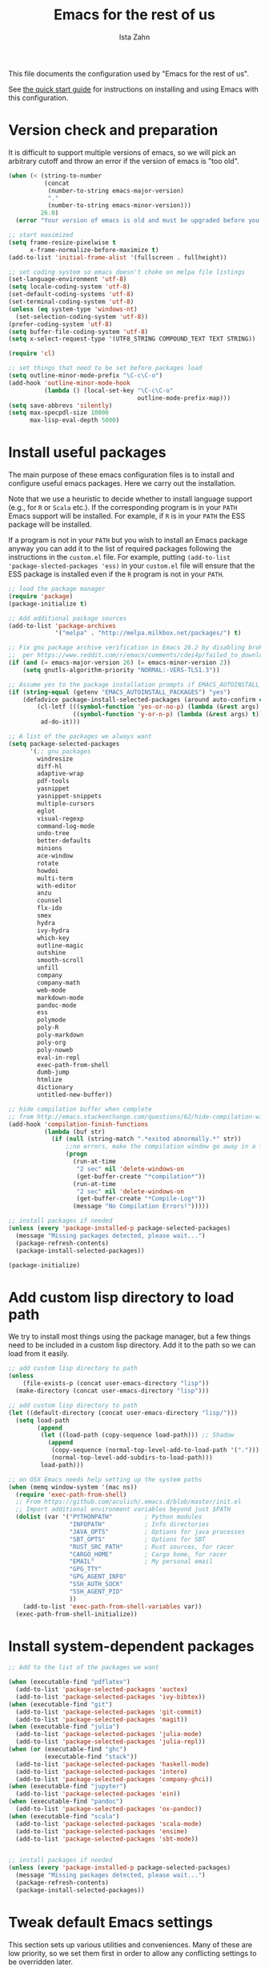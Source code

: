 #+AUTHOR:  Ista Zahn
#+TITLE: Emacs for the rest of us
#+STARTUP: showall
#+PROPERTY: header-args:emacs-lisp    :tangle init.el

This file documents the configuration used by "Emacs for the rest of us".

See [[file:QuickStart.html][the quick start guide]] for instructions on installing and using Emacs with this configuration.

* Version check and preparation
  :PROPERTIES:
  :CUSTOM_ID: version-check
  :END:
It is difficult to support multiple versions of emacs, so we will pick an arbitrary cutoff and throw an error if the version of emacs is "too old".

#+BEGIN_SRC emacs-lisp
  (when (< (string-to-number 
            (concat 
             (number-to-string emacs-major-version) 
             "." 
             (number-to-string emacs-minor-version)))
           26.0)
    (error "Your version of emacs is old and must be upgraded before you can use these packages! Version >= 26.0 is required."))

  ;; start maximized 
  (setq frame-resize-pixelwise t
        x-frame-normalize-before-maximize t)
  (add-to-list 'initial-frame-alist '(fullscreen . fullheight))

  ;; set coding system so emacs doesn't choke on melpa file listings
  (set-language-environment 'utf-8)
  (setq locale-coding-system 'utf-8)
  (set-default-coding-systems 'utf-8)
  (set-terminal-coding-system 'utf-8)
  (unless (eq system-type 'windows-nt)
    (set-selection-coding-system 'utf-8))
  (prefer-coding-system 'utf-8)
  (setq buffer-file-coding-system 'utf-8)
  (setq x-select-request-type '(UTF8_STRING COMPOUND_TEXT TEXT STRING))

  (require 'cl)

  ;; set things that need to be set before packages load
  (setq outline-minor-mode-prefix "\C-c\C-o")
  (add-hook 'outline-minor-mode-hook
            (lambda () (local-set-key "\C-c\C-o"
                                      outline-mode-prefix-map)))
  (setq save-abbrevs 'silently)
  (setq max-specpdl-size 10000
        max-lisp-eval-depth 5000)
#+END_SRC

* Install useful packages
  :PROPERTIES:
  :CUSTOM_ID: install-useful-packages
  :END:
The main purpose of these emacs configuration files is to install and configure useful emacs packages. Here we carry out the installation.

Note that we use a heuristic to decide whether to install language support (e.g., for =R= or =Scala= etc.). If the corresponding program is in your =PATH= Emacs support will be installed. For example, if =R= is in your =PATH= the ESS package will be installed. 

If a program is not in your =PATH= but you wish to install an Emacs package anyway you can add it to the list of required packages following the instructions in the =custom.el= file. For example, putting =(add-to-list 'package-slected-packages 'ess)= in your =custom.el= file will ensure that the ESS package is installed even if the =R= program is not in your =PATH=.


#+BEGIN_SRC emacs-lisp
  ;; load the package manager
  (require 'package)
  (package-initialize t)

  ;; Add additional package sources
  (add-to-list 'package-archives 
               '("melpa" . "http://melpa.milkbox.net/packages/") t)

  ;; Fix gnu package archive verification in Emacs 26.2 by disabling broken TLS 1.3 support
  ;;  per https://www.reddit.com/r/emacs/comments/cdei4p/failed_to_download_gnu_archive_bad_request/
  (if (and (= emacs-major-version 26) (= emacs-minor-version 2))
      (setq gnutls-algorithm-priority "NORMAL:-VERS-TLS1.3"))

  ;; Assume yes to the package installation prompts if EMACS_AUTOINSTALL_PACKAGES=yes
  (if (string-equal (getenv "EMACS_AUTOINSTALL_PACKAGES") "yes")
      (defadvice package-install-selected-packages (around auto-confirm compile activate)
          (cl-letf (((symbol-function 'yes-or-no-p) (lambda (&rest args) t))
                    ((symbol-function 'y-or-n-p) (lambda (&rest args) t)))
           ad-do-it)))

  ;; A list of the packages we always want
  (setq package-selected-packages
        '(;; gnu packages
          windresize
          diff-hl
          adaptive-wrap
          pdf-tools
          yasnippet
          yasnippet-snippets
          multiple-cursors
          eglot
          visual-regexp
          command-log-mode
          undo-tree
          better-defaults
          minions
          ace-window
          rotate
          howdoi
          multi-term
          with-editor
          anzu
          counsel
          flx-ido
          smex
          hydra
          ivy-hydra
          which-key
          outline-magic
          outshine
          smooth-scroll
          unfill
          company
          company-math
          web-mode
          markdown-mode
          pandoc-mode
          ess
          polymode
          poly-R
          poly-markdown
          poly-org
          poly-noweb
          eval-in-repl
          exec-path-from-shell
          dumb-jump
          htmlize
          dictionary
          untitled-new-buffer))

  ;; hide compilation buffer when complete
  ;; from http://emacs.stackexchange.com/questions/62/hide-compilation-window
  (add-hook 'compilation-finish-functions
            (lambda (buf str)
              (if (null (string-match ".*exited abnormally.*" str))
                  ;;no errors, make the compilation window go away in a few seconds
                  (progn
                    (run-at-time
                     "2 sec" nil 'delete-windows-on
                     (get-buffer-create "*compilation*"))
                    (run-at-time
                     "2 sec" nil 'delete-windows-on
                     (get-buffer-create "*Compile-Log*"))
                    (message "No Compilation Errors!")))))

  ;; install packages if needed
  (unless (every 'package-installed-p package-selected-packages)
    (message "Missing packages detected, please wait...")
    (package-refresh-contents)
    (package-install-selected-packages))
  
  (package-initialize)
#+END_SRC

* Add custom lisp directory to load path
  :PROPERTIES:
  :CUSTOM_ID: add-custom-lisp-directory-to-load-path
  :END:
We try to install most things using the package manager, but a few things need to be included in a custom lisp directory. Add it to the path so we can load from it easily.
#+BEGIN_SRC emacs-lisp
  ;; add custom lisp directory to path
  (unless
      (file-exists-p (concat user-emacs-directory "lisp"))
    (make-directory (concat user-emacs-directory "lisp")))

  ;; add custom lisp directory to path
  (let ((default-directory (concat user-emacs-directory "lisp/")))
    (setq load-path
          (append
           (let ((load-path (copy-sequence load-path))) ;; Shadow
             (append 
              (copy-sequence (normal-top-level-add-to-load-path '(".")))
              (normal-top-level-add-subdirs-to-load-path)))
           load-path)))

  ;; on OSX Emacs needs help setting up the system paths
  (when (memq window-system '(mac ns))
    (require 'exec-path-from-shell)
    ;; From https://github.com/aculich/.emacs.d/blob/master/init.el
    ;; Import additional environment variables beyond just $PATH
    (dolist (var '("PYTHONPATH"         ; Python modules
                   "INFOPATH"           ; Info directories
                   "JAVA_OPTS"          ; Options for java processes
                   "SBT_OPTS"           ; Options for SBT
                   "RUST_SRC_PATH"      ; Rust sources, for racer
                   "CARGO_HOME"         ; Cargo home, for racer
                   "EMAIL"              ; My personal email
                   "GPG_TTY"
                   "GPG_AGENT_INFO"
                   "SSH_AUTH_SOCK"
                   "SSH_AGENT_PID"
                   ))
      (add-to-list 'exec-path-from-shell-variables var))
    (exec-path-from-shell-initialize))

#+END_SRC

#+RESULTS:


* Install system-dependent packages

#+BEGIN_SRC emacs-lisp
  ;; Add to the list of the packages we want

  (when (executable-find "pdflatex")
    (add-to-list 'package-selected-packages 'auctex)
    (add-to-list 'package-selected-packages 'ivy-bibtex))
  (when (executable-find "git")
    (add-to-list 'package-selected-packages 'git-commit)
    (add-to-list 'package-selected-packages 'magit))
  (when (executable-find "julia")
    (add-to-list 'package-selected-packages 'julia-mode)
    (add-to-list 'package-selected-packages 'julia-repl))
  (when (or (executable-find "ghc")
            (executable-find "stack"))
    (add-to-list 'package-selected-packages 'haskell-mode)
    (add-to-list 'package-selected-packages 'intero)
    (add-to-list 'package-selected-packages 'company-ghci))
  (when (executable-find "jupyter")
    (add-to-list 'package-selected-packages 'ein))
  (when (executable-find "pandoc")
    (add-to-list 'package-selected-packages 'ox-pandoc))
  (when (executable-find "scala")
    (add-to-list 'package-selected-packages 'scala-mode)
    (add-to-list 'package-selected-packages 'ensime)
    (add-to-list 'package-selected-packages 'sbt-mode))
                         

  ;; install packages if needed
  (unless (every 'package-installed-p package-selected-packages)
    (message "Missing packages detected, please wait...")
    (package-refresh-contents)
    (package-install-selected-packages))
#+END_SRC


* Tweak default Emacs settings
  :PROPERTIES:
  :CUSTOM_ID: miscellaneous
  :END:

This section sets up various utilities and conveniences. Many of these are low priority, so we set them first in order to allow any conflicting settings to be overridden later.

#+BEGIN_SRC emacs-lisp
  ;; ;; clean up the mode line
  (setq minions-mode-line-lighter "☰")
  (minions-mode 1)

  ;; No, we do not need the splash screen
  (setq inhibit-startup-screen t)

  (require 'better-defaults)
  ;; better defaults are well, better... but we don't always agree
  (menu-bar-mode 1)
  (scroll-bar-mode 1)

  (setq select-active-regions 'only)

  ;; from https://github.com/bbatsov/prelude/
  ;; store all backup and autosave files in the tmp dir
  (setq backup-directory-alist
        `((".*" . ,temporary-file-directory)))
  (setq auto-save-file-name-transforms
        `((".*" ,temporary-file-directory t)))
  ;; autosave the undo-tree history
  (setq undo-tree-history-directory-alist
        `((".*" . ,temporary-file-directory)))

  ;; scrolling behavior
  (setq mouse-wheel-scroll-amount '(1 ((shift) . 1))) ; one line at a time
  (setq mouse-wheel-progressive-speed nil) ; don't accelerate scrolling
  (setq mouse-wheel-follow-mouse 't) ; scroll window under mouse
  (setq scroll-preserve-screen-position t)
  (setq scroll-conservatively 100000)
  (setq scroll-error-top-bottom t)
  (setq scroll-preserve-screen-position t)
  ;; scroll without moving point
  (require 'smooth-scroll)
  (global-set-key [(control down)] 'scroll-up-1)
  (global-set-key [(control up)] 'scroll-down-1)
  (global-set-key [(control left)] 'scroll-right-1)
  (global-set-key [(control right)] 'scroll-left-1)

    ;; Use y/n instead of yes/no
    (fset 'yes-or-no-p 'y-or-n-p)

    (transient-mark-mode 1) ; makes the region visible
    (line-number-mode 1)    ; makes the line number show up
    (column-number-mode 1)  ; makes the column number show up

    ;; make home and end behave
    (global-set-key (kbd "<home>") 'move-beginning-of-line)
    (global-set-key (kbd "<end>") 'move-end-of-line)

    ;; enable toggling paragraph un-fill
    (define-key global-map "\M-Q" 'unfill-paragraph)

    ;;; line wrapping
    ;; neck beards be damned, we don't need to hard wrap. The editor can soft wrap for us.
    (remove-hook 'text-mode-hook 'turn-on-auto-fill)
  ;; (add-hook 'visual-line-mode-hook 'adaptive-wrap-prefix-mode)
    (setq-default truncate-lines t)
    (add-hook 'text-mode-hook 'visual-line-mode 1)
    (add-hook 'prog-mode-hook
              (lambda()
                (setq truncate-lines t)
                (outline-minor-mode t)))

    ;; indicate visual-line-mode wrap
    (setq visual-line-fringe-indicators '(left-curly-arrow right-curly-arrow))
    (setq visual-line-fringe-indicators '(left-curly-arrow right-curly-arrow))
    ;; but be gentle
    (defface visual-line-wrap-face
      '((t (:foreground "gray")))
      "Face for visual line indicators.")
    (set-fringe-bitmap-face 'left-curly-arrow 'visual-line-wrap-face)
    (set-fringe-bitmap-face 'right-curly-arrow 'visual-line-wrap-face)

    ;; don't require two spaces for sentence end.
    (setq sentence-end-double-space nil)

    ;; The beeping can be annoying--turn it off
    (setq visible-bell t
          ring-bell-function #'ignore)

    ;; save place -- move to the place I was last time I visited this file
    (save-place-mode t)

    ;; regular cursor
    ;(setq-default cursor-type '(bar . 5))
    (setq-default blink-cursor-blinks 0)
    (add-hook 'after-init-hook
              (lambda()
                (setq blink-cursor-blinks 0)))

    ;; easy navigation in read-only buffers
    (setq view-read-only t)
    (with-eval-after-load "view-mode"
      (define-key view-mode-map (kbd "s") 'isearch-forward-regexp))


    ;; set up read-only buffers
    (add-hook 'read-only-mode-hook 
              (lambda()
                (cond
                 ((and (not buffer-read-only)
                       (not (eq (get major-mode 'mode-class) 'special)))
                  (hl-line-mode -1)
                  (setq-local blink-cursor-blinks 0)
                  (setq-local cursor-type '(bar . 3))
                  (company-mode t))
                 ((and buffer-read-only
                       (not (eq (get major-mode 'mode-class) 'special)))
                  (hl-line-mode t)
                  (setq-local blink-cursor-blinks 1)
                  (setq-local cursor-type 'hollow)
                  (company-mode -1)))))

    ;; show parentheses
    (show-paren-mode 1)
    (setq show-paren-delay 0)
#+END_SRC

* Make Emacs friendlier to newcomers
Emacs will never to as simple as Notepad, but perhaps it can be made more consistent with the way most other programs behave. In addition to more consistent copy/paste, undo/redo, we also implement multiple cursors. Use =C-c C-m= to add or remove cursors.

#+BEGIN_SRC emacs-lisp
  ;; Use CUA mode to make life easier. We do _not__ use standard copy/paste etc. (see below).
  (cua-mode t)

  (cua-selection-mode t) ;; cua goodness without copy/paste etc.

  ;; load windows-style keys using windows key instead of control.
  (require 'win-win)

  ;; ;; Make control-z undo
  (let ((map (make-sparse-keymap)))
    ;; remap `undo' and `undo-only' to `undo-tree-undo'
    ;; (define-key map [remap undo] 'undo-tree-undo)
    ;; (define-key map [remap undo-only] 'undo-tree-undo)
    ;; bind standard undo bindings (since these match redo counterparts)
    ;; (define-key map (kbd "C-/") 'undo-tree-undo)
    ;; (define-key map "\C-_" 'undo-tree-undo)
    ;; redo doesn't exist normally, so define our own keybindings
    (define-key map (kbd "C-?") 'undo-tree-redo)
    (define-key map (kbd "M-_") 'undo-tree-redo)
    (define-key map (kbd "C-S-z") 'undo-tree-redo)
    ;; just in case something has defined `redo'...
    (define-key map [remap redo] 'undo-tree-redo)
    ;; we use "C-x U" for the undo-tree visualizer
    (define-key map (kbd "\C-x U") 'undo-tree-visualize)
    ;; bind register commands
    (define-key map (kbd "C-x r u") 'undo-tree-save-state-to-register)
    (define-key map (kbd "C-x r U") 'undo-tree-restore-state-from-register)
    ;; set keymap
    (setq undo-tree-map map))

  (global-undo-tree-mode t)

  ;; Make C-g quit undo tree
  (define-key undo-tree-visualizer-mode-map (kbd "C-g") 'undo-tree-visualizer-quit)
  (define-key undo-tree-visualizer-mode-map (kbd "<escape> <escape> <escape>") 'undo-tree-visualizer-quit)



  ;;
  ;; Make right-click do something close to what people expect
  (require 'mouse3)
  (global-set-key (kbd "<mouse-3>") 'mouse3-popup-menu)
  ;; (global-set-key (kbd "C-f") 'isearch-forward)
  ;; (global-set-key (kbd "C-s") 'save-buffer)
  ;; (global-set-key (kbd "C-o") 'counsel-find-file)
  (define-key cua-global-keymap (kbd "<C-S-SPC>") nil)
  (define-key cua-global-keymap (kbd "<C-return>") nil)
  (setq cua-rectangle-mark-key (kbd "<C-S-SPC>"))
  (define-key cua-global-keymap (kbd "<C-S-SPC>") 'cua-rectangle-mark-mode)

  ;; zoom in/out like we do everywhere else.
  (global-set-key (kbd "C-+") 'text-scale-increase)
  (global-set-key (kbd "C--") 'text-scale-decrease)
  (global-set-key (kbd "<C-mouse-5>") 'text-scale-decrease)
  (global-set-key (kbd "<C-mouse-4>") 'text-scale-increase)
  ;; page up/down
  (global-set-key (kbd "<C-prior>") 'beginning-of-buffer)
  (global-set-key (kbd "<C-next>") 'end-of-buffer)

  ;; allow multiple cursors, as in Sublime and VScode
  (require 'multiple-cursors)
  (defhydra multiple-cursors-hydra (:hint nil)
  "
     ^Up^            ^Down^        ^Other^
  ----------------------------------------------
  [_p_]   Next    [_n_]   Next    [_l_] Edit lines
  [_P_]   Skip    [_N_]   Skip    [_a_] Mark all
  [_M-p_] Unmark  [_M-n_] Unmark  [_r_] Mark by regexp
  ^ ^             ^ ^             [_q_] Quit
  "
    ("l" mc/edit-lines :exit t)
    ("a" mc/mark-all-like-this :exit t)
    ("n" mc/mark-next-like-this)
    ("N" mc/skip-to-next-like-this)
    ("M-n" mc/unmark-next-like-this)
    ("p" mc/mark-previous-like-this)
    ("P" mc/skip-to-previous-like-this)
    ("M-p" mc/unmark-previous-like-this)
    ("r" mc/mark-all-in-region-regexp :exit t)
    ("q" nil))

  (global-set-key (kbd "C-c m") #'multiple-cursors-hydra/body)
#+END_SRC

* Window Management
  :PROPERTIES:
  :CUSTOM_ID: window-management
  :END:

=windmove= allows you to move point to adjacent windows; these functions are bound to =C-x S-<arrow>=. For example, to move to the window below, press "Control-x shift-down", and to move to the window to the right press "Control-x shift-right". If you have more than one split you can use =C-x O= to quickly navigate to an window arbitrary window (e.g., diagonal from the current window; see https://github.com/abo-abo/ace-window/ for details).

=winner-mode= allows you to undo/redo window configuration changes. Use =C-c <left>= to undo and =C-c <right>= to redo.

Emacs has [[https://www.gnu.org/software/emacs/manual/html_node/emacs/Configuration-Registers.html#Configuration-Registers][window layout management]], built-in but it's not convenient to use. We use [[https://oremacs.com/2016/06/27/ivy-push-view/][ivy]] to make it easier. Store the current view with =C-c v=, switch with =C-c V= .

Finally, [[https://github.com/daichirata/emacs-rotate][emacs-rotate]] makes arranging your windows much easier. Use =C-c b= to rotate buffers and =C-c a= to rotate the window arrangement.
#+BEGIN_SRC emacs-lisp

  ;; Undo/redo window changes
  (winner-mode 1)

  ;; windmove 
  (global-set-key (kbd "C-x <S-left>") 'windmove-left)
  (global-set-key (kbd "C-x <S-right>") 'windmove-right)
  (global-set-key (kbd "C-x <S-up>") 'windmove-up)
  (global-set-key (kbd "C-x <S-down>") 'windmove-down)

  ;; Store and recall window layouts (views!)
  (global-set-key (kbd "C-c v") 'ivy-push-view)
  (global-set-key (kbd "C-c V") 'ivy-switch-view)

  ;; use ace-window for navigating windows
  (global-set-key (kbd "C-x O") 'ace-window)
  (with-eval-after-load "ace-window"
    (setq aw-dispatch-always t)
    (set-face-attribute 'aw-leading-char-face nil :height 2.5))

  ;; rotate buffers and window arrangements
  (global-set-key (kbd "C-c b") 'rotate-window)
  (global-set-key (kbd "C-c a") 'rotate-layout)

  ;; modified from https://github.com/aculich/.emacs.d/blob/master/init.el
  (setq frame-title-format
        '(:eval (if (buffer-file-name)
                    (abbreviate-file-name (buffer-file-name)) "%b"))
        ;; Size new windows proportionally wrt other windows
        ;;window-combination-resize t
        )
#+END_SRC

* Spell checking and dictionaries
  :PROPERTIES:
  :CUSTOM_ID: spell-checking
  :END:

Emacs comes with spell checking built-in, it just needs to be turned on. By default automatic spell checking is enabled in =text-mode= and =prog-mode= buffers. You can also spell-check on demand with =ispell-word=, bound to =M-$=. Finally, dictionaries look-up is available and bound to =C-c d=.

More information is available at https://www.gnu.org/software/emacs/manual/html_node/emacs/Spelling.html and https://github.com/abo-abo/define-word.

#+BEGIN_SRC emacs-lisp
  ;; enable on-the-fly spell checking
  (setq flyspell-use-meta-tab nil)
  (add-hook 'text-mode-hook
            (lambda ()
              (flyspell-mode 1)))
  ;; prevent flyspell from finding misspellings in code
  (add-hook 'prog-mode-hook
            (lambda ()
              ;; `ispell-comments-and-strings'
              (flyspell-prog-mode)))

  ;; ispell should not check code blocks in org mode
  (add-to-list 'ispell-skip-region-alist '(":\\(PROPERTIES\\|LOGBOOK\\):" . ":END:"))
  (add-to-list 'ispell-skip-region-alist '("#\\+BEGIN_SRC" . "#\\+END_SRC"))
  (add-to-list 'ispell-skip-region-alist '("#\\+begin_src" . "#\\+end_src"))
  (add-to-list 'ispell-skip-region-alist '("^#\\+begin_example " . "#\\+end_example$"))
  (add-to-list 'ispell-skip-region-alist '("^#\\+BEGIN_EXAMPLE " . "#\\+END_EXAMPLE$"))

  ;; Dictionaries
  (global-set-key (kbd "C-c d") 'dictionary-search)
  (global-set-key (kbd "C-c D") 'dictionary-match-words)
#+END_SRC

* Printing
  :PROPERTIES:
  :CUSTOM_ID: printing
  :END:
If you're using [[http://vgoulet.act.ulaval.ca/en/emacs/windows/][Vincent Goulet's emacs]] on Windows printing should work out of the box. If you're on Linux or Mac the experience of printing from emacs may leave something to be desired. Here we try to make it work a little better by making it easier to preview buffers in a web browser (you can print from there as usual) and by using [[http://sourceforge.net/projects/gtklp/][gtklp]] on Linux if it is available.

#+BEGIN_SRC emacs-lisp

  (when (eq system-type 'gnu/linux)
    (setq hfyview-quick-print-in-files-menu t)
    (require 'hfyview)
    (setq mygtklp (executable-find "gtklp"))
    (when mygtklp
      (setq lpr-command "gtklp")
      (setq ps-lpr-command "gtklp")))

  (when (eq system-type 'darwin)
    (setq hfyview-quick-print-in-files-menu t)
    (require 'hfyview))
#+END_SRC
* Minibuffer hints and completion
  :PROPERTIES:
  :CUSTOM_ID: minibuffer-hints-and-completion
  :END:
There are several different systems for providing completion hints in emacs. The default pcomplete system shows completions on demand (usually bound to tab key) in an emacs buffer. Here we set up ivy, which instead shows these completions on-the-fly in the minibuffer. These completions are primarily used to show available files (e.g., with ~find-file~) and emacs functions (e.g., with ~execute-extended-command~). 

When selecting candidates using the minibuffer you can execute the default action (e.g., open a file) by pressing ~return~. You can get a list of other actions by pressing ~M-o~. 

Note that selecting long candidates can be a bit awkward. Candidates longer than the current Emacs frame are wrapped by default. You can turn wrapping off (so that each candidate occupies a single line) by pressing ~C-l~ in the minibuffer selection window.

More information is available at http://oremacs.com/swiper/.

#+BEGIN_SRC emacs-lisp
  ;; use ivy instead of ido
  (ido-mode nil)
  (ivy-mode 1)
  (counsel-mode 1)
  (require 'ivy-hydra)

  ;; make sure we wrap in the minibuffer
  (setq ivy-truncate-lines nil)

  ;; more obvious separator for yank-pop
  (setq counsel-yank-pop-separator "

  -%<-%<-%<-%<-%<-%<-%<-%<-%<-%<-%<-%<

  ")

  (setq counsel-find-file-ignore-regexp "\\`\\.")
  (setq ivy-use-virtual-buffers t)
  (setq ivy-count-format "(%d/%d) ")
  (setq ivy-use-selectable-prompt t)
  ;; (setq ivy-display-style nil)

  ;; Ivy-based interface to describe keybindings
  (global-set-key (kbd "C-h b") 'counsel-descbinds)

  ;; isearch
  (setq enable-recursive-minibuffers t
        isearch-allow-scroll t)
  (require 'hl-line)
  (require 'anzu)
  (global-anzu-mode +1)
  (global-set-key (kbd "C-s") 'isearch-forward)
  (global-set-key (kbd "C-S-s") 'isearch-forward-regexp)
  (defun my-turn-on-hl-line ()
    (setq old-hl-line-mode-value hl-line-mode)
    (hl-line-mode 1))
  (defun my-toggle-hl-line ()
    (unless old-hl-line-mode-value (hl-line-mode -1)))
  (add-hook 'isearch-mode-hook 'my-turn-on-hl-line)
  (add-hook 'isearch-mode-end-hook 'my-toggle-hl-line)
  ;; from https://emacs.stackexchange.com/questions/10307/how-to-center-the-current-line-vertically-during-isearch
  (defadvice isearch-update (before my-isearch-reposite activate)
     (sit-for 0)
     (recenter))
  (define-key isearch-mode-map (kbd "C-'") 'avy-isearch)
  (define-key isearch-mode-map (kbd "C-n") 'isearch-repeat-forward)
  (define-key isearch-mode-map (kbd "C-p") 'isearch-repeat-backward)
  (define-key isearch-mode-map (kbd "C-p") 'isearch-repeat-backward)
  (define-key isearch-mode-map (kbd "C-o") 'isearch-occur)

  ;; visual query replace
  (global-set-key (kbd "C-r") 'vr/query-replace)
  (global-set-key (kbd "C-S-r") 'vr/replace)
  ;; default file searcher if we don't find something better
  (global-set-key (kbd "C-c f") 'find-grep-dired)
  (global-set-key (kbd "C-c f") 'find-grep-dired)
  ;; use better searching tool if available
  (cond
   ((executable-find "rg") ; search with ripgrep if we have it
    (global-set-key (kbd "C-c f") 'counsel-rg)
    (global-set-key (kbd "C-c s") 'counsel-rg))
   ((executable-find "ag") ; otherwise search with ag if we have it
    (global-set-key (kbd "C-c f") 'counsel-ag)
    (global-set-key (kbd "C-c s") 'counsel-ag))
   ((executable-find "pt") ; otherwise search with pt if we have it
    (global-set-key (kbd "C-c f") 'counsel-pt)
    (global-set-key (kbd "C-c f") 'counsel-pt)))
  (global-set-key (kbd "M-x") 'counsel-M-x)
  (global-set-key (kbd "M-y") 'counsel-yank-pop)
  (global-set-key (kbd "C-x C-f") 'counsel-find-file)
  (global-set-key (kbd "C-o") 'counsel-find-file)
  ;; search for files to open with "C-O=
  (when (memq window-system '(mac ns)) ; use mdfind on Mac. TODO: what about windows?
    (setq locate-command "mdfind")
    (setq counsel-locate-cmd 'counsel-locate-cmd-mdfind))
  ;; default file-finding in case we don't have something better
  (global-set-key (kbd "C-x C-S-F") 'find-name-dired)
  (global-set-key (kbd "C-c l") 'find-name-dired)
  ;; use locate if we have it.
  (when (executable-find "locate")
    (global-set-key (kbd "C-c l") 'counsel-locate)
    ;;(global-set-key (kbd "C-x C-S-F") 'counsel-locate) ;; FIXME -- need better key
    )
  (global-set-key (kbd "C-x C-r") 'counsel-recentf)
  (global-set-key (kbd "<f1> f") 'counsel-describe-function)
  (global-set-key (kbd "<f1> v") 'counsel-describe-variable)
  (global-set-key (kbd "<f1> l") 'counsel-load-library)
  (global-set-key (kbd "<f2> i") 'counsel-info-lookup-symbol)
  (global-set-key (kbd "<f2> u") 'counsel-unicode-char)
  ;; Ivy-based interface to shell and system tools
  (global-set-key (kbd "C-c g") 'counsel-git)
  (global-set-key (kbd "C-c j") 'counsel-git-grep)
  (global-set-key (kbd "C-c k") 'counsel-ag)

  ;; Ivy-resume and other commands

  (global-set-key (kbd "C-c i") 'ivy-resume)

  ;; Make Ivy more like ido
  (define-key ivy-minibuffer-map (kbd "<return>") 'ivy-alt-done)
  (define-key ivy-minibuffer-map (kbd "C-d") 'ivy-done)
  (define-key ivy-minibuffer-map (kbd "C-b") 'ivy-immediate-done)
  (define-key ivy-minibuffer-map (kbd "C-f") 'ivy-immediate-done)

  (defun my-toggle-truncate-lines ()
    "Toggle truncate lines in quietly."
    (interactive)
    (let ((inhibit-message t))
      (toggle-truncate-lines)))
  (define-key ivy-minibuffer-map (kbd "C-l") 'my-toggle-truncate-lines)
  (define-key swiper-map (kbd "C-l") 'my-toggle-truncate-lines)

  ;; show recently opened files
  (with-eval-after-load "recentf"
    (setq recentf-max-menu-items 50)
    (add-to-list 'recentf-exclude "/\\.git/.*\\'")
    (add-to-list 'recentf-exclude "/elpa/.*\\'")
    (add-to-list 'recentf-exclude "/tramp.*\\'")
    (add-to-list 'recentf-exclude "/sudo.*\\'"))
  (recentf-mode 1)

  ;; better occur mode
  (add-hook 'occur-mode-hook
            (lambda()
              (toggle-truncate-lines t)
              (setq-local cursor-type 'box)
              (setq-local blink-cursor-blinks 1)
              (company-mode -1)
              (hl-line-mode t)
              (next-error-follow-minor-mode t)))

  ;; Jump easy to definition
  (setq dumb-jump-selector 'ivy
        dumb-jump-aggressive nil
        dumb-jump-default-project "./")
#+END_SRC

* Auto-complete configuration
  :PROPERTIES:
  :CUSTOM_ID: auto-complete-configuration
  :END:
Here we configure in-buffer text completion using the company-mode package. These completions are available on-demand using =TAB= for in-buffer popup or =C-M-S-i= for search-able minibuffer list. More information is available at https://company-mode.github.io/.

#+BEGIN_SRC emacs-lisp
  (require 'company)
  ;; cancel if input doesn't match, be patient, and don't complete automatically.
  (setq company-require-match nil
        company-async-timeout 6
        company-idle-delay 5
        company-minimum-prefix-length 1
        company-global-modes '(not term-mode))
  ;; use C-n and C-p to cycle through completions
  (define-key company-active-map (kbd "C-n") 'company-select-next)
  (define-key company-active-map (kbd "<tab>") 'company-complete-common)
  (define-key company-active-map (kbd "C-p") 'company-select-previous)
  (define-key company-active-map (kbd "<backtab>") 'company-select-previous)

  (require 'company-capf)
  (require 'company-files)
  (require 'company-math)
  (setq company-backends '(company-files company-math-symbols-unicode company-capf))
  (setq-default company-backends '(company-files company-math-symbols-unicode company-capf))

  ;; completion key bindings
  (setq tab-always-indent 'complete)
  (define-key company-mode-map [remap indent-for-tab-command] #'company-indent-or-complete-common)
  (define-key company-mode-map (kbd "C-M-i") 'company-complete)
  (define-key company-mode-map (kbd "C-M-S-i") 'counsel-company)

  ;; make company use pcomplete (via capf)
  ;; (add-hook 'completion-at-point-functions 'pcomplete-completions-at-point)

  ;; not sure why this should be set in a hook, but that is how the manual says to do it.
  (add-hook 'after-init-hook 'global-company-mode)

  (require 'eglot)
  (setq eglot-ignored-server-capabilites
        '(:documentHighlightProvider :hoverProvider))
#+END_SRC

* Which-key
  :PROPERTIES:
  :CUSTOM_ID: which-key
  :END:

This mode shows a keymap when an incomplete command is entered. It is especially useful for families of commands with a prefix, e.g., =C-c C-o= for =outline-mode= commands, or =C-c C-v= for =org-babel= commands. Just start typing your command and pause if you want a hint.

#+BEGIN_SRC emacs-lisp
  ;; which-key settings taken mostly from https://github.com/aculich/.emacs.d/blob/master/init.el
  (with-eval-after-load "which-key"
    (setq which-key-sort-order 'which-key-prefix-then-key-order
          ;; Let's go unicode :)
          which-key-key-replacement-alist
          '(("<\\([[:alnum:]-]+\\)>" . "\\1")
            ("up"                    . "↑")
            ("right"                 . "→")
            ("down"                  . "↓")
            ("left"                  . "←")
            ("DEL"                   . "⌫")
            ("deletechar"            . "⌦")
            ("RET"                   . "⏎"))
          which-key-description-replacement-alist
          '(("Prefix Command" . "prefix")
            ;; Lambdas
            ("\\`\\?\\?\\'"   . "λ")
            ;; Prettify hydra entry points
            ("/body\\'"       . "|=")
            ;; Drop/shorten package prefixes
            ("magit-"         . "ma-")))

    (which-key-declare-prefixes
     ;; Prefixes for global prefixes and minor modes
     "C-c C-o" "outline"
     "C-c C-l" "window/layouts")

    ;; Prefixes for major modes
    (which-key-declare-prefixes-for-mode 'markdown-mode
                                         "C-c TAB" "markdown/images"
                                         "C-c C-a" "markdown/links"
                                         "C-c C-c" "markdown/process"
                                         "C-c C-s" "markdown/style"
                                         "C-c C-t" "markdown/header"
                                         "C-c C-x" "markdown/structure"
                                         "C-c m" "markdown/personal")

    (which-key-declare-prefixes-for-mode 'emacs-lisp-mode
                                         "C-c m" "elisp"
                                         "C-c m e" "eval")

    (which-key-declare-prefixes-for-mode 'scala-mode
                                         "C-c C-b" "ensime/build"
                                         "C-c C-d" "ensime/debug"
                                         "C-c C-r" "ensime/refactor"
                                         "C-c C-v" "ensime/misc"
                                         "C-c m" "scala/personal"
                                         "C-c m b" "scala/build")

    (which-key-declare-prefixes-for-mode 'haskell-mode
                                         "C-c m" "haskell/personal"
                                         "C-c m i" "haskell/imports")

    (which-key-declare-prefixes-for-mode 'web-mode
                                         "C-c C-a" "web/attributes"
                                         "C-c C-b" "web/blocks"
                                         "C-c C-d" "web/dom"
                                         "C-c C-e" "web/element"
                                         "C-c C-t" "web/tags"))

  (which-key-mode t)
#+END_SRC

* Outline-magic
  :PROPERTIES:
  :CUSTOM_ID: outline-magic
  :END:
I encourage you to use [[*Note taking and outlining (Org-mode)][org-mode]] for note taking and outlining, but it can be convenient to treat arbitrary buffers as outlines. The outline-magic mode can help with that.

#+BEGIN_SRC emacs-lisp
  ;;; Configure outline minor modes
  ;; Less crazy key bindings for outline-minor-mode
  (setq outline-minor-mode-prefix "\C-c\C-o")
  ;; load outline-magic along with outline-minor-mode
  (add-hook 'outline-minor-mode-hook 
	    (lambda ()
	      (require 'outline-magic)
	       ;; (when (derived-mode-p 'prog-mode)
	       ;;   (outshine-hook-function))
	       ;; ;; outshine messes with keybindings :-(
	       ;; (define-key
	       ;;   outline-minor-mode-map (kbd "C-M-i") 'company-complete)
	       ;; (define-key
	       ;;   outline-minor-mode-map (kbd "M-TAB") 'company-complete)
	      (define-key outline-minor-mode-map "\C-c\C-o\t" 'outline-cycle)
	      (define-key outline-minor-mode-map (kbd "<backtab>") 'outline-cycle)))

  (with-eval-after-load "outshine"
    (define-key
      outline-minor-mode-map
      (kbd "<backtab>")
      'outshine-cycle-buffer))
#+END_SRC

* Demonstration tools (command-log-mode)

=command-log-mode= is useful for giving emacs demonstrations/tutorials. It shows the keys you've pressed and the commands they called. More information is available at https://github.com/lewang/command-log-mode.

#+BEGIN_SRC emacs-lisp
  (setq command-log-mode-auto-show t)
  (global-set-key (kbd "C-x cl") 'global-command-log-mode)
#+END_SRC

* General REPL (comint) config
  :PROPERTIES:
  :CUSTOM_ID: general-repl-config
  :END:

Many programs using REPLs are derived from =comint-mode=, so we can affect all of them by changing =comint-mode= settings. Here we disable line wrapping and ask programs to echo the input.

Load eval-in-repl for bash, elisp, and python interaction.
#+BEGIN_SRC emacs-lisp
  ;; require the main file containing common functions
  (require 'eval-in-repl)
  (setq comint-process-echoes t
        eir-repl-placement 'below)

  ;; truncate lines in comint buffers
  (add-hook 'comint-mode-hook
            (lambda()
              (setq truncate-lines 1)))

  ;; Scroll down for input and output
  (setq comint-scroll-to-bottom-on-input t)
  (setq comint-scroll-to-bottom-on-output t)
  (setq comint-move-point-for-output t)
#+END_SRC

* Run R in emacs (ESS)
  :PROPERTIES:
  :CUSTOM_ID: run-r-in-emacs
  :END:

Support for R in Emacs is good, thanks to http://ess.r-project.org/. As with other programming languages this configuration enables completion via the =<tab>= key and code evaluation with =C-ret=. Many more features are provided by ESS, refer to http://ess.r-project.org/ for details.

#+BEGIN_SRC emacs-lisp
  ;;;  ESS (Emacs Speaks Statistics)
  (with-eval-after-load "ess"
    (add-hook 'ess-r-mode-hook
              (lambda()
                'eglot-ensure
                (make-local-variable 'company-backends)
                (delete-dups (push 'company-capf company-backends))                
                (delete-dups (push 'company-files company-backends))))
    (require 'ess-mode)
      ;; standard control-enter evaluation
      (define-key ess-mode-map (kbd "<C-return>") 'ess-eval-region-or-function-or-paragraph-and-step)
      (define-key ess-mode-map (kbd "<C-S-return>") 'ess-eval-buffer)
      
      ;; Set ESS options
      (setq
       ess-auto-width 'window
       ess-use-auto-complete nil
       ess-use-company 't
       ;; ess-r-package-auto-set-evaluation-env nil
       inferior-ess-same-window nil
       ess-indent-with-fancy-comments nil   ; don't indent comments
       ess-eval-visibly t                   ; enable echoing input
       ess-eval-empty t                     ; don't skip non-code lines.
       ess-ask-for-ess-directory nil        ; start R in the working directory by default
       ess-ask-for-ess-directory nil        ; start R in the working directory by default
       ess-R-font-lock-keywords             ; font-lock, but not too much
       (quote
        ((ess-R-fl-keyword:modifiers)
         (ess-R-fl-keyword:fun-defs . t)
         (ess-R-fl-keyword:keywords . t)
         (ess-R-fl-keyword:assign-ops  . t)
         (ess-R-fl-keyword:constants . 1)
         (ess-fl-keyword:fun-calls . t)
         (ess-fl-keyword:numbers)
         (ess-fl-keyword:operators . t)
         (ess-fl-keyword:delimiters)
         (ess-fl-keyword:=)
         (ess-R-fl-keyword:F&T)))))
#+END_SRC

* Run python in emacs (python-mode)
  :PROPERTIES:
  :CUSTOM_ID: run-python-in-emacs
  :END:

Emacs has decent python support out of the box. As with other programming languages you can get completion suggestions with the =<tab>= key, and evaluate code with =C-ret=. Many more features are provided and are accessible via the menu.

#+BEGIN_SRC emacs-lisp
  (defalias 'python 'run-python)

  (with-eval-after-load "python"
    ;; try to get indent/completion working nicely
    ;; readline support is wonky at the moment
    (setq python-shell-completion-native-enable nil)
    ;; simple evaluation with C-ret
    (require 'eval-in-repl-python)
    (when (executable-find "pyls")
      (add-hook 'python-mode-hook 'eglot-ensure)
      (add-hook 'inferior-python-mode-hook 'eglot-ensure))
    ;;(setq eir-use-python-shell-send-string nil)
    (define-key python-mode-map (kbd "C-c C-c") 'eir-eval-in-python)
    (define-key python-mode-map (kbd "<C-return>") 'eir-eval-in-python)
    (define-key python-mode-map (kbd "C-c C-b") 'python-shell-send-buffer)
    (define-key python-mode-map (kbd "<C-S-return>") 'python-shell-send-buffer)
    ;; use ipython if we can
    (when (executable-find "ipython")
      (setq python-shell-interpreter "ipython"
            python-shell-interpreter-args "--simple-prompt -i"))
    ;; make outline work
    (add-hook 'python-mode-hook
            (lambda()
              ;;(setq-local outline-regexp "[#]+")
              (outline-minor-mode t))))
#+END_SRC

* julia

#+BEGIN_SRC emacs-lisp
  (when (executable-find "julia")
    (require 'julia-mode)
    (require 'julia-repl)
    (add-hook 'julia-mode-hook 'julia-repl-mode))
#+END_SRC

* emacs lisp REPL (ielm)
  :PROPERTIES:
  :CUSTOM_ID: emacs-lisp-repl
  :END:

If you want to get the most out of Emacs, you'll eventually need to learn a little Emacs-lisp. This
 configuration helps by providing a standard =C-ret= evaluation key binding, and by providing completion with the =<tab>= key.

#+BEGIN_SRC emacs-lisp
  (with-eval-after-load "elisp-mode"
    (require 'company-elisp)
    ;; ielm
    (require 'eval-in-repl-ielm)
    ;; For .el files
    (define-key emacs-lisp-mode-map (kbd "C-c C-c") 'eir-eval-in-ielm)
    (define-key emacs-lisp-mode-map (kbd "<C-return>") 'eir-eval-in-ielm)
    (define-key emacs-lisp-mode-map (kbd "C-c C-b") 'eval-buffer)
    (define-key emacs-lisp-mode-map (kbd "<C-S-return>") 'eval-buffer)
    ;; For *scratch*
    (define-key lisp-interaction-mode-map "\C-c\C-c" 'eir-eval-in-ielm)
    (define-key lisp-interaction-mode-map (kbd "<C-return>") 'eir-eval-in-ielm)
    (define-key lisp-interaction-mode-map (kbd "C-c C-b") 'eval-buffer)
    (define-key lisp-interaction-mode-map (kbd "<C-S-return>") 'eval-buffer)
    ;; For M-x info
    (define-key Info-mode-map (kbd "C-c C-c") 'eir-eval-in-ielm)
    ;; Set up completions
    (add-hook 'emacs-lisp-mode-hook
              (lambda()
                ;; make sure completion calls company-elisp first
                (make-local-variable 'company-backends)
                (require 'company-elisp)
                (delete-dups (push 'company-elisp company-backends)))))
#+END_SRC

* Haskell mode
  :PROPERTIES:
  :CUSTOM_ID: light-weight-markup-language
  :END:
I just recently started learning Haskell. There's not much to the configuration at this point, but you should get completion with =<tab>=. To cycle indentation press =Shift+tab=.

#+BEGIN_SRC emacs-lisp
  (with-eval-after-load "haskell-mode"
    (defalias 'haskell 'haskell-interactive-bring)
    (when (or (executable-find "hie")
              (executable-find "hie-wrapper")
              (executable-find "stack"))
    (add-hook 'haskell-mode-hook 'eglot-ensure)
    (add-hook 'haskell-interactive-mode-hook 'eglot-ensure))
    (when (executable-find "stack")
      (intero-global-mode 1)))
#+END_SRC

* Light-weight markup language (Markdown mode)
  :PROPERTIES:
  :CUSTOM_ID: light-weight-markup-language
  :END:

Markdown is a light-weight markup language that makes easy things easy and stays out of your way. You can export Markdown documents to a wide range of formats including .pdf (via latex), .html, .doc, and more using =pandoc=. For more information about authoring markdown in Emacs refer to http://jblevins.org/projects/markdown-mode/. For information about Markdown syntax or exporting to other formats refer to http://pandoc.org.

#+BEGIN_SRC emacs-lisp
  ;; Use markdown-mode for files with .markdown or .md extensions
  (setq
   markdown-enable-math t
   markdown-fontify-code-blocks-natively t)
  (add-to-list 'auto-mode-alist '("\\.markdown\\'" . markdown-mode))
  (add-to-list 'auto-mode-alist '("\\.md\\'" . markdown-mode))
  (add-hook 'markdown-mode-hook 'turn-on-orgtbl)
  (when (executable-find "pandoc")
    (add-hook 'markdown-mode-hook 'pandoc-mode))
#+END_SRC

* Web mode

Editing HTML in Emacs is OK out of the box, but it doesn't support template systems well. We can fix that with web-mode.

#+BEGIN_SRC emacs-lisp
  (add-to-list 'auto-mode-alist `("\\.html?\\'" . web-mode))
#+END_SRC

* Typesetting markup (AucTeX)
  :PROPERTIES:
  :CUSTOM_ID: typesetting-markup
  :END:
I don't write nearly as much in LaTeX as I used to, as Markdown and/or Org mode are simpler and good enough for my needs. But LaTeX is still the tool of choice for much academic writing, so we use AUCTEX and turn on lots of features. Completion of math and latex commands is available with =<tab>=, and auto-compile is available with =C-ret=.

  See https://www.gnu.org/software/auctex/ for more details about AUCTEX. 

#+BEGIN_SRC emacs-lisp
  ;;; AucTeX config

  ;; Modified from https://emacs.stackexchange.com/questions/33198/how-to-get-auctex-to-automatically-generate-atex-engineluatex-file-variable-d/33204
  (with-eval-after-load "tex-site"
    (defun iqss-prompt-tex-engine ()
      (when (eq major-mode 'latex-mode)
        ;; Check if we are looking at a new or shared file that doesn't specify a TeX engine.
        (when (and (not buffer-read-only)
                   (not (member 'TeX-engine (mapcar 'car file-local-variables-alist))))
          (save-excursion
            (add-file-local-variable
             'TeX-engine
             (intern (completing-read "TeX engine not set, how should this document be typeset?: "
                                      (mapcar 'car (TeX-engine-alist)) nil nil nil nil "default"))))
          (TeX-normal-mode t)
          (blink-cursor-start))))
    
    (add-hook
     'find-file-hook
     (lambda() (run-at-time "0.5 sec" nil 'iqss-prompt-tex-engine)))
    
    (with-eval-after-load "Latex"
      ;; Highlight beamer alert
      (setq font-latex-user-keyword-classes
            '(("beamer-alert" (("alert" "{")
                               ("alerta" "{")
                               ("alertb" "{")
                               ("alertc" "{")
                               ("alertd" "{")
                               ("alerte" "{"))
               font-latex-bold-face command)))
      ;; Easy compile key
      (define-key LaTeX-mode-map (kbd "<C-return>") 'TeX-command-run-all)
      (defun my-tex-quit ()
        (interactive)
        "Kill any running tex jobs, and cancel other operations."
        (ignore-errors
          (let ((inhibit-message t))
            (TeX-kill-job)))
        (keyboard-quit))
      
      (define-key LaTeX-mode-map (kbd "C-g")
        'my-tex-quit)
      ;; Allow paragraph filling in tables
      (setq LaTeX-indent-environment-list
            (delq (assoc "table" LaTeX-indent-environment-list)
                  LaTeX-indent-environment-list))
      (setq LaTeX-indent-environment-list
            (delq (assoc "table*" LaTeX-indent-environment-list)
                  LaTeX-indent-environment-list))
      ;; Misc. latex settings
      (setq TeX-parse-self t
            TeX-auto-save t)
      ;; (setq TeX-master 'dwim)
      (setq TeX-save-query nil)
      (setq-default TeX-master 'dwim)
      ;; Add beamer frames to outline list
      (setq TeX-outline-extra
            '((".*\\\\begin{frame}\n\\|.*\\\\begin{frame}\\[.*\\]\\|.*\\\\begin{frame}.*{.*}\\|.*[       ]*\\\\frametitle\\b" 3)))
      ;; reftex settings
      (setq reftex-enable-partial-scans t)
      (setq reftex-save-parse-info t)
      (setq reftex-use-multiple-selection-buffers t)
      (setq reftex-plug-into-AUCTeX t)
      (add-hook 'TeX-mode-hook
                (lambda ()
                  (turn-on-reftex)
                  (TeX-PDF-mode t)
                  (LaTeX-math-mode)
                  (TeX-source-correlate-mode t)
                  (imenu-add-to-menubar "Index")
                  (outline-minor-mode)
                  (make-local-variable 'company-backends)
                  (require 'company-math)
                  (delete-dups (push 'company-math-symbols-latex company-backends))))
      ;; Use pdf-tools to open PDF files
      (when (eq system-type 'gnu/linux)
        (if (string-equal (getenv "EMACS_AUTOINSTALL_PACKAGES") "yes")
            (pdf-tools-install t)
            (pdf-tools-install))
        (setq TeX-view-program-selection '((output-pdf "PDF Tools")))
        TeX-source-correlate-start-server t
        ;; Update PDF buffers after successful LaTeX runs
        (add-hook 'TeX-after-compilation-finished-functions
                  #'TeX-revert-document-buffer))
      
      ;; Count words in latex
      ;; see http://app.uio.no/ifi/texcount/faq.html#emacs
      ;; TeXcount setup for TeXcount version 2.3 and later
      ;;
      (when (executable-find "texcount")
        (defun texcount ()
          (interactive)
          (let*
              ((this-file (buffer-file-name))
               (enc-str (symbol-name buffer-file-coding-system))
               (enc-opt
                (cond
                 ((string-match "utf-8" enc-str) "-utf8")
                 ((string-match "latin" enc-str) "-latin1")
                 ("-encoding=guess")))
               (word-count
                (with-output-to-string
                  (with-current-buffer standard-output
                    (call-process "texcount" nil t nil "-0" enc-opt this-file)))))
            (message word-count)))
        (defalias 'tex-count-words 'texcount "Count the number of words in the buffer."))
      (define-key LaTeX-mode-map "\C-cw" 'tex-count-words)
      (add-to-list 'TeX-command-list
                   (list "TeX-count-words" "tex-count-words" 'TeX-run-function nil t)))
    
    (with-eval-after-load "reftex"
      (add-to-list 'reftex-section-levels '("frametitle" . 2))
      (setq reftex-toc-split-windows-horizontally t)
      (add-hook 'reftex-toc-mode-hook (lambda() (company-mode -1))))
    
    (with-eval-after-load "bibtex"
      (add-hook 'bibtex-mode-hook
                (lambda ()
                  (define-key bibtex-mode-map "\M-q" 'bibtex-fill-entry)))))
    
#+END_SRC


* Citations (ivy-bibtex)
This allows you to search your BibTeX files for references to insert into the current document. For it to work you will need to set `bibtex-completion-bibliography` to the location of your BibTeX files.

Initiate a citation search with =ivy-bibtex=, bound to =C-c r=.

See https://github.com/tmalsburg/helm-bibtex for information about reading attached .pdf files, searching online bibliography sources and more.

#+BEGIN_SRC emacs-lisp
  (setq ivy-bibtex-default-action 'ivy-bibtex-insert-citation)
  (global-set-key (kbd "C-c r") 'ivy-bibtex)
#+END_SRC

* Note taking and outlining (Org-mode)
  :PROPERTIES:
  :CUSTOM_ID: note-taking-and-outlining
  :END:

Org mode is a powerful markup-language native to Emacs. It can be compared to markdown, but it has many more features. I use it for note taking a preparing lecture materials, but people use it for all kinds of things, from TODO lists to project planning to authoring academic papers. The settings below try to make Org mode play nicely with other packages, and enable many of the literate programming features. More information about Org mode can be found at [[http://orgmode.org]]. 

#+BEGIN_SRC emacs-lisp 
  (with-eval-after-load "org"
    (setq org-replace-disputed-keys t
          org-support-shift-select t)
    (setf (alist-get ':eval org-babel-default-header-args) "never-export"
          (alist-get ':exports org-babel-default-header-args) "both")
    ;; (setq org-startup-indented t)
    ;; increase imenu depth to include third level headings
    (setq org-imenu-depth 3)
    ;; Set sensible mode for editing dot files
    (add-to-list 'org-src-lang-modes '("dot" . graphviz-dot))
    ;; Update images from babel code blocks automatically
    (add-hook 'org-babel-after-execute-hook 'org-display-inline-images)
    ;; configure org-mode when opening first org-mode file
    ;; Load additional export formats
    (require 'ox-ascii)
    (require 'ox-md)
    (require 'ox-html)
    (require 'ox-latex)
    (require 'ox-odt)
    (when (executable-find "pandoc")
      (require 'ox-pandoc))

    (require 'org-capture)
    (require 'org-protocol)

    ;; Enable common programming language support in org-mode
    (require 'ob-shell)
    (require 'ob-emacs-lisp)
    (require 'ob-org)
    (require 'ob-R)
    (when (executable-find "python") (require 'ob-python))
    (when (executable-find "matlab") (require 'ob-matlab))
    (when (executable-find "octave") (require 'ob-octave))
    (when (executable-find "perl") (require 'ob-perl))
    (when (executable-find "dot") (require 'ob-dot))
    (when (executable-find "ghci") (require 'ob-haskell))
    (when (executable-find "ditaa") (require 'ob-ditaa))

    ;; Fontify code blocks in org-mode
    (setq org-src-fontify-natively t)
    (setq org-src-tab-acts-natively t)
    (setq org-confirm-babel-evaluate nil))

#+END_SRC

* Multiple modes in one "buffer" (polymode)
  :PROPERTIES:
  :CUSTOM_ID: multiple-modes-in-one-buffer
  :END:

Emacs uses different /modes/ for different kinds of files and buffers. This is what makes is possible to have one set of behaviors when editing LaTeX, and a different set of behaviors when writing R code. But what if we want to do both, in the same file? Then we need to have multiple modes, in the same buffer, and we can thanks to [[https://github.com/vspinu/polymode][polymode]]. 

#+BEGIN_SRC emacs-lisp
  ;;; polymode
  (require 'polymode)
  (require 'poly-R)
  (with-eval-after-load "markdown"
      (require 'poly-markdown))
  (with-eval-after-load "org"
    (require 'poly-org))
#+END_SRC

* Email (mu4e)
Not everyone wants to read email in Emacs, but you can if you want. The settings below configure some basic things, but you will need additional configuration to set up your email accounts. See the [[http://www.djcbsoftware.nl/code/mu/mu4e/index.html#Top][mue4 manual]] and [[http://www.djcbsoftware.nl/code/mu/mu4e/Example-configurations.html#Example-configurations][example configurations]] for details.

#+BEGIN_SRC emacs-lisp
  (when (executable-find "mu")
    (autoload 'mu4e "mu4e" "Read your mail." t)
    (with-eval-after-load "mu4e"
      (require 'mu4e)
      (require 'mu4e-headers)
      (setq mu4e-headers-include-related t
            mu4e-headers-show-threads nil
            mu4e-headers-skip-duplicates t
            ;; don't keep message buffers around
            message-kill-buffer-on-exit t
            ;; enable notifications
            mu4e-enable-mode-line t
            mu4e-headers-fields '(
                                  (:human-date . 12)
                                  (:flags . 6)
                                  ;; (:mailing-list . 10)
                                  (:from-or-to . 22)
                                  (:subject)))
      ;; ;; use org for composing rich text emails
      ;; (require 'org-mu4e)
      ;; (setq org-mu4e-convert-to-html t)
      ;; (define-key mu4e-headers-mode-map (kbd "C-c c") 'org-mu4e-store-and-capture)
      ;; (define-key mu4e-view-mode-map    (kbd "C-c c") 'org-mu4e-store-and-capture)
      ;; 
      ;; rerender html
      (require 'mu4e-contrib)
      (setq mu4e-html2text-command 'mu4e-shr2text)
      (add-hook 'mu4e-view-mode-hook 'visual-line-mode)))
#+END_SRC

* File browsing (Dired)
  :PROPERTIES:
  :CUSTOM_ID: file-browsing
  :END:
Emacs makes a decent file browser, we just need to tweak a few things to make it nicer. In particular you can open files in an external program using the =E= key.

#+BEGIN_SRC emacs-lisp
  ;;; Dired configuration
  (add-hook 'dired-mode-hook 
            (lambda()
              (diff-hl-dired-mode)
              (diff-hl-margin-mode)))

  ;; show details by default
  (setq diredp-hide-details-initially-flag nil)

  ;; set dired listing options
  (if (eq system-type 'gnu/linux)
      (setq dired-listing-switches "-alDhp"))

  ;; make sure dired buffers end in a slash so we can identify them easily
  (defun ensure-buffer-name-ends-in-slash ()
    "change buffer name to end with slash"
    (let ((name (buffer-name)))
      (if (not (string-match "/$" name))
          (rename-buffer (concat name "/") t))))
  (add-hook 'dired-mode-hook 'ensure-buffer-name-ends-in-slash)
  (add-hook 'dired-mode-hook
            (lambda()
               (setq truncate-lines 1)))

  ;; open files in external programs
  ;; (from http://ergoemacs.org/emacs/emacs_dired_open_file_in_ext_apps.html
  ;; consider replacing with https://github.com/thamer/runner
  (defun xah-open-in-external-app (&optional file)
    "Open the current file or dired marked files in external app.

  The app is chosen from your OS's preference."
    (interactive)
    (let (doIt
          (myFileList
           (cond
            ((string-equal major-mode "dired-mode")
             (dired-get-marked-files))
            ((not file) (list (buffer-file-name)))
            (file (list file)))))
      (setq doIt (if (<= (length myFileList) 5)
                     t
                   (y-or-n-p "Open more than 5 files? "))) 
      (when doIt
        (cond
         ((string-equal system-type "windows-nt")
          (mapc
           (lambda (fPath)
             (w32-shell-execute "open" (replace-regexp-in-string "/" "\\" fPath t t)))
           myFileList))
         ((string-equal system-type "darwin")
          (mapc
           (lambda (fPath)
             (shell-command (format "open \"%s\"" fPath)))
           myFileList))
         ((string-equal system-type "gnu/linux")
          (mapc
           (lambda (fPath)
             (let ((process-connection-type nil))
               (start-process "" nil "xdg-open" fPath))) myFileList))))))
  ;; use zip/unzip to compress/uncompress zip archives
  (with-eval-after-load "dired-aux"
    (add-to-list 'dired-compress-file-suffixes 
                 '("\\.zip\\'" "" "unzip"))
    ;; open files from dired with "E"
    (define-key dired-mode-map (kbd "E") 'xah-open-in-external-app))
#+END_SRC


* Git

#+BEGIN_SRC emacs-lisp
  (with-eval-after-load "git-commit"
    (require 'magit))
#+END_SRC

* Shell modes (term, shell and eshell)
  :PROPERTIES:
  :CUSTOM_ID: shell-modes
  :END:
There are several different shells available in Emacs by default. In addition =multi-term= is available to give you a nicer way of running your default shell in Emacs. Convenience functions are enabled to set your EDITOR variable so that Emacs will be used as your editor when running shell commands inside Emacs. 

#+BEGIN_SRC emacs-lisp
  ;; term
  (with-eval-after-load "term"
    (define-key term-mode-map (kbd "C-j") 'term-char-mode)
    (define-key term-raw-map (kbd "C-j") 'term-line-mode)
    (require 'with-editor)
    (when (executable-find "git") (require 'git-commit))
    (shell-command-with-editor-mode t))

  ;; multi-term
  (defun terminal ()
    "Create new term buffer.
  Will prompt you shell name when you type `C-u' before this command."
    (interactive)
    (require 'multi-term)
    (let (term-buffer)
      ;; Set buffer.
      (setq term-buffer (multi-term-get-buffer current-prefix-arg))
      (setq multi-term-buffer-list (nconc multi-term-buffer-list (list term-buffer)))
      (set-buffer term-buffer)
      ;; Internal handle for `multi-term' buffer.
      (multi-term-internal)
      ;;(with-editor-export-editor)
      ;;(with-editor-export-git-editor)
      (call-interactively 'comint-clear-buffer)
      ;; Switch buffer
      ;;(display-buffer term-buffer t)
      (pop-to-buffer term-buffer)
      ))

  (with-eval-after-load "multi-term"
    (define-key term-mode-map (kbd "C-j") 'term-char-mode)
    (define-key term-raw-map (kbd "C-j") 'term-line-mode)
    (require 'with-editor)
    (when (executable-find "git") (require 'git-commit))
    (setq multi-term-switch-after-close nil)
    (shell-command-with-editor-mode t))

  ;; shell
  (with-eval-after-load "sh-script"
    (require 'essh) ; if not done elsewhere; essh is in the local lisp folder
    (require 'eval-in-repl-shell)
    (define-key sh-mode-map "\C-c\C-c" 'eir-eval-in-shell)
    (define-key sh-mode-map (kbd "<C-return>") 'eir-eval-in-shell)
    (define-key sh-mode-map (kbd "<C-S-return>") 'executable-interpret))
  (with-eval-after-load "shell"
    (require 'with-editor)
    (when (executable-find "git") (require 'git-commit))
    (shell-command-with-editor-mode t))

  (with-eval-after-load "eshell"
    (require 'with-editor)
    (when (executable-find "git") (require 'git-commit))
    (shell-command-with-editor-mode t))

  ;; Automatically adjust output width in commint buffers
  ;; from http://stackoverflow.com/questions/7987494/emacs-shell-mode-display-is-too-wide-after-splitting-window
  (defun comint-fix-window-size ()
    "Change process window size."
    (when (derived-mode-p 'comint-mode)
      (let ((process (get-buffer-process (current-buffer))))
        (unless (eq nil process)
          (set-process-window-size process (window-height) (window-width))))))

  (defun my-shell-mode-hook ()
    ;; add this hook as buffer local, so it runs once per window.
    (add-hook 'window-configuration-change-hook 'comint-fix-window-size nil t))

  (add-hook 'shell-mode-hook
            (lambda()
              ;; add this hook as buffer local, so it runs once per window.
              (add-hook 'window-configuration-change-hook 'comint-fix-window-size nil t)))

  ;; Use emacs as editor when running external processes or using shells in emacs
  (when (and (string-match-p "remacs" (prin1-to-string (frame-list)))
             (executable-find "remacsclient"))
    (setq with-editor-emacsclient-executable (executable-find "remacsclient")))


  ;; (add-hook 'shell-mode-hook
  ;;           (lambda()
  ;;             (with-editor-export-editor)
  ;;             (with-editor-export-git-editor)
  ;;             ;;(sleep-for 0.5) ; this is bad, but thinking hurts and it works.
  ;;             (call-interactively 'comint-clear-buffer)))

  ;; (add-hook 'term-exec-hook
  ;;           (lambda()            
  ;;             (with-editor-export-editor)
  ;;             (with-editor-export-git-editor)
  ;;             (call-interactively 'comint-clear-buffer)
  ;;             ;; (term-send-return)
  ;;             ;; (term-send-return)
  ;;             ;; (term-send-return)
  ;;             ;; (call-interactively 'comint-clear-buffer)
  ;;             ))

  (add-hook 'eshell-mode-hook
            (lambda()
              ;; programs that don't work well in eshell and should be run in visual mode
              (add-to-list 'eshell-visual-commands "ssh")
              (add-to-list 'eshell-visual-commands "tail")
              (add-to-list 'eshell-visual-commands "htop")
              ;; git editor support
              ;; (with-editor-export-editor)
              ;;(with-editor-export-git-editor)
              ))
#+END_SRC

* Final touches
This Emacs configuration sets up lots of packages and configures a number of keybindings. To add our own customizations, place them in =~/.emacs.d/custom.el=. This file will be sourced last, so you always have the ability to override any settings provided here.

#+BEGIN_SRC emacs-lisp
  ;; save settings made using the customize interface to a sparate file
  (setq custom-file (concat user-emacs-directory "custom.el"))
  (unless (file-exists-p custom-file)
    (write-region ";; Put your personal user configuration in this file.

;; To require addional packages add them to 'package-selected-packages, e.g.
;; (add-to-list 'package-slected-packages 'ess)
;; will ensure that the ess package is installed the next time Emacs starts.



;; Don't remove this:
(unless (every 'package-installed-p package-selected-packages)
  (package-refresh-contents)
  (package-install-selected-packages))



" nil custom-file))
  (load custom-file 'noerror)

  ;; start with untitled new buffer
  (add-hook 'after-init-hook
            (lambda()
              (setq inhibit-startup-screen t) ;; yes, we really want to do this!
              (delete-other-windows)
              (untitled-new-buffer-with-select-major-mode 'text-mode)))

  (setq untitled-new-buffer-major-modes '(text-mode python-mode r-mode markdown-mode LaTeX-mode emacs-lisp-mode))
  ;; Change default buffer name.
  (setq untitled-new-buffer-default-name "*Untitled*")

  ;; make sure emacs doesn't mess with our package list.
  (defun
      package--save-selected-packages (&rest opt) nil)

  (unless (every 'package-installed-p package-selected-packages)
    (package-refresh-contents)
    (package-install-selected-packages))
  (package-autoremove)

  ;; Start the server if it is not already running
  (require 'server)
  (unless (server-running-p) (server-start))
#+END_SRC

* Concluding remarks

That's all folks, report any bugs or feature requests at [[https://github.com/IQSS/IQSS.emacs]].

